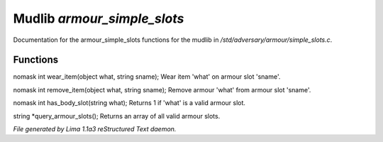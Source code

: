 Mudlib *armour_simple_slots*
*****************************

Documentation for the armour_simple_slots functions for the mudlib in */std/adversary/armour/simple_slots.c*.

Functions
=========
.. c:function:: nomask int wear_item(object what, string sname)

nomask int wear_item(object what, string sname);
Wear item 'what' on armour slot 'sname'.


.. c:function:: nomask int remove_item(object what, string sname)

nomask int remove_item(object what, string sname);
Remove armour 'what' from armour slot 'sname'.


.. c:function:: nomask int has_body_slot(string what)

nomask int has_body_slot(string what);
Returns 1 if 'what' is a valid armour slot.


.. c:function:: string *query_armour_slots()

string *query_armour_slots();
Returns an array of all valid armour slots.



*File generated by Lima 1.1a3 reStructured Text daemon.*
